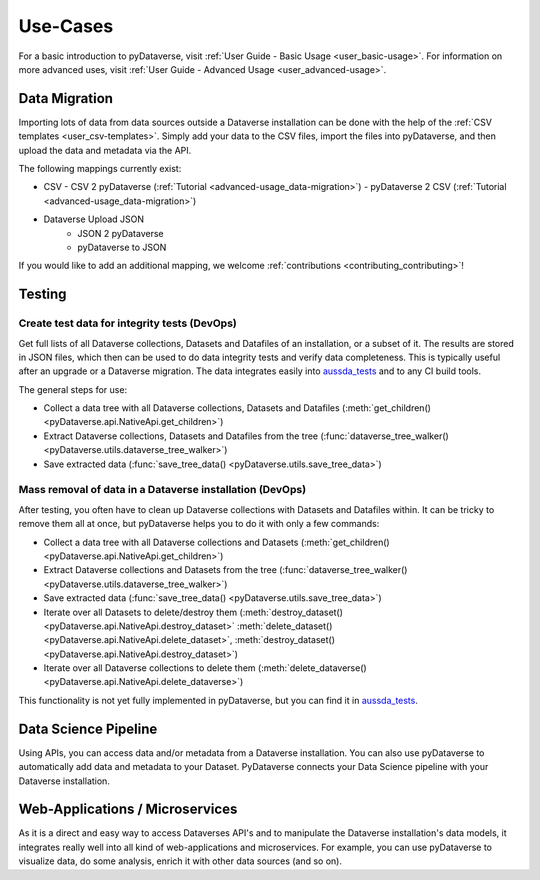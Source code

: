 .. _user_use-cases:

Use-Cases
=================

For a basic introduction to pyDataverse, visit
:ref:`User Guide - Basic Usage <user_basic-usage>`. For information on more advanced uses, visit :ref:`User Guide - Advanced Usage <user_advanced-usage>`.


.. _use-cases_data-migration:

Data Migration
-----------------------------

Importing lots of data from data sources outside a Dataverse installation can be done
with the help of the :ref:`CSV templates <user_csv-templates>`.
Simply add your data to the CSV files, import the files into pyDataverse, and then
upload the data and metadata via the API.

The following mappings currently exist:

- CSV
  - CSV 2 pyDataverse (:ref:`Tutorial <advanced-usage_data-migration>`)
  - pyDataverse 2 CSV (:ref:`Tutorial <advanced-usage_data-migration>`)
- Dataverse Upload JSON
    - JSON 2 pyDataverse
    - pyDataverse to JSON

If you would like to add an additional mapping, we welcome
:ref:`contributions <contributing_contributing>`!


.. _use-cases_testing:

Testing
-----------------------------


.. _use-cases_testing_create-test-data:

Create test data for integrity tests (DevOps)
^^^^^^^^^^^^^^^^^^^^^^^^^^^^^^^^^^^^^^^^^^^^^^^^^^^^^^^^^^^^

Get full lists of all Dataverse collections, Datasets and Datafiles of an installation,
or a subset of it. The results are stored in JSON files, which then
can be used to do data integrity tests and verify data completeness.
This is typically useful after an upgrade or a Dataverse migration.
The data integrates easily into
`aussda_tests <https://github.com/AUSSDA/aussda_tests/>`_ and to any CI
build tools.

The general steps for use:

- Collect a data tree with all Dataverse collections, Datasets and Datafiles (:meth:`get_children() <pyDataverse.api.NativeApi.get_children>`)
- Extract Dataverse collections, Datasets and Datafiles from the tree (:func:`dataverse_tree_walker() <pyDataverse.utils.dataverse_tree_walker>`)
- Save extracted data (:func:`save_tree_data() <pyDataverse.utils.save_tree_data>`)


.. _use-cases_testing_mass-removal:

Mass removal of data in a Dataverse installation (DevOps)
^^^^^^^^^^^^^^^^^^^^^^^^^^^^^^^^^^^^^^^^^^^^^^^^^^^^^^^^^^^^

After testing, you often have to clean up Dataverse collections
with Datasets and Datafiles within. It can be
tricky to remove them all at once, but pyDataverse helps you to do it
with only a few commands:

- Collect a data tree with all Dataverse collections and Datasets (:meth:`get_children() <pyDataverse.api.NativeApi.get_children>`)
- Extract Dataverse collections and Datasets from the tree (:func:`dataverse_tree_walker() <pyDataverse.utils.dataverse_tree_walker>`)
- Save extracted data (:func:`save_tree_data() <pyDataverse.utils.save_tree_data>`)
- Iterate over all Datasets to delete/destroy them (:meth:`destroy_dataset() <pyDataverse.api.NativeApi.destroy_dataset>` :meth:`delete_dataset() <pyDataverse.api.NativeApi.delete_dataset>`, :meth:`destroy_dataset() <pyDataverse.api.NativeApi.destroy_dataset>`)
- Iterate over all Dataverse collections to delete them (:meth:`delete_dataverse() <pyDataverse.api.NativeApi.delete_dataverse>`)

This functionality is not yet fully implemented in pyDataverse,
but you can find it in
`aussda_tests <https://github.com/AUSSDA/aussda_tests/>`_.


.. _use-cases_data-science:

Data Science Pipeline
------------------------------------

Using APIs, you can access data and/or metadata from a Dataverse installation. You can also use pyDataverse to automatically add data and metadata to your Dataset. PyDataverse connects your Data Science pipeline with your Dataverse installation.


.. _use-cases_microservices:

Web-Applications / Microservices
------------------------------------------

As it is a direct and easy way to access Dataverses API's and
to manipulate the Dataverse installation's data models, it integrates really well into
all kind of web-applications and microservices. For example, you can use pyDataverse to
visualize data, do some analysis, enrich it with other data
sources (and so on).

